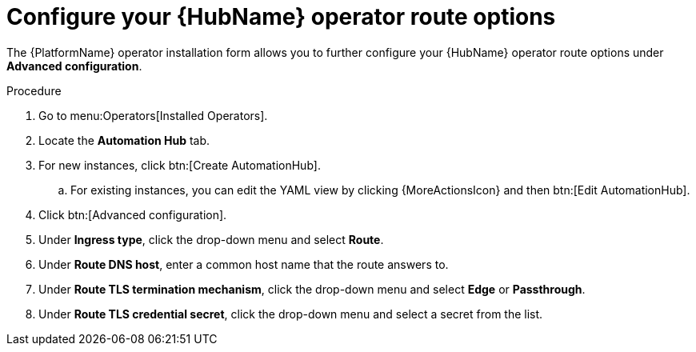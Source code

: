 [id="proc-hub-route-options_{context}"]

= Configure your {HubName} operator route options

The {PlatformName} operator installation form allows you to further configure your {HubName} operator route options under *Advanced configuration*.

.Procedure

. Go to menu:Operators[Installed Operators].
. Locate the *Automation Hub* tab. 
. For new instances, click btn:[Create AutomationHub].
.. For existing instances, you can edit the YAML view by clicking {MoreActionsIcon} and then btn:[Edit AutomationHub].
. Click btn:[Advanced configuration].
. Under *Ingress type*, click the drop-down menu and select *Route*.
. Under *Route DNS host*, enter a common host name that the route answers to.
. Under *Route TLS termination mechanism*, click the drop-down menu and select *Edge* or *Passthrough*.
. Under *Route TLS credential secret*, click the drop-down menu and select a secret from the list.
